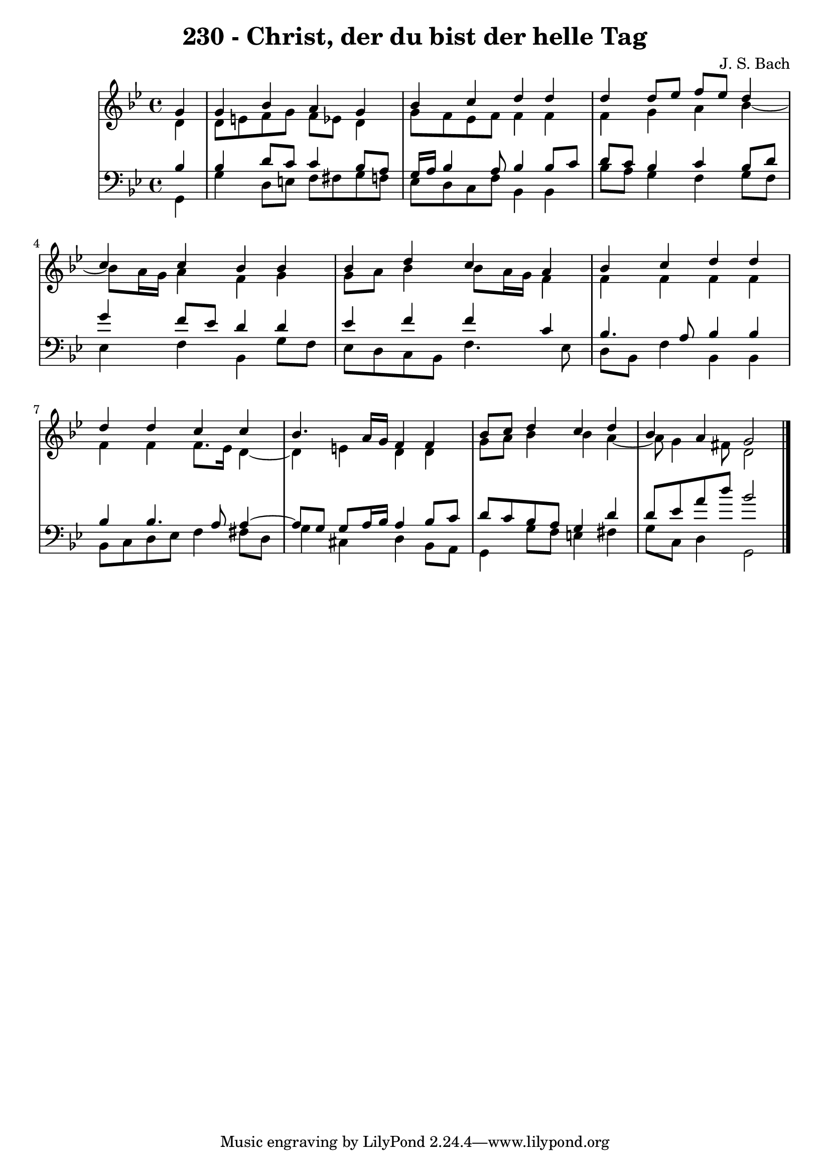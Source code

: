\version "2.10.33"

\header {
  title = "230 - Christ, der du bist der helle Tag"
  composer = "J. S. Bach"
}


global = {
  \time 4/4
  \key g \minor
}


soprano = \relative c'' {
  \partial 4 g4 
    g4 bes4 a4 g4 
  bes4 c4 d4 d4 
  d4 d8 ees8 f8 ees8 d4 
  c4 c4 bes4 bes4 
  bes4 d4 c4 a4   %5
  bes4 c4 d4 d4 
  d4 d4 c4 c4 
  bes4. a16 g16 f4 f4 
  bes8 c8 d4 c4 d4 
  bes4 a4 g2   %10
  
}

alto = \relative c' {
  \partial 4 d4 
    d8 e8 f8 g8 f8 ees8 d4 
  g8 f8 ees8 f8 f4 f4 
  f4 g4 a4 bes4~ 
  bes8 a16 g16 a4 f4 g4 
  g8 a8 bes4 bes8 a16 g16 f4   %5
  f4 f4 f4 f4 
  f4 f4 f8. ees16 d4~ 
  d4 e4 d4 d4 
  g8 a8 bes4 bes4 a4~ 
  a8 g4 fis8 d2   %10
  
}

tenor = \relative c' {
  \partial 4 bes4 
    bes4 d8 c8 c4 bes8 a8 
  g16 a16 bes4 a8 bes4 bes8 c8 
  d8 c8 bes4 c4 bes8 d8 
  g4 f8 ees8 d4 d4 
  ees4 f4 f4 c4   %5
  bes4. a8 bes4 bes4 
  bes4 bes4. a8 a4~ 
  a8 g8 g8 a16 bes16 a4 bes8 c8 
  d8 c8 bes8 a8 g4 d'4 
  d8 ees8 a8 d8 bes2   %10
  
}

baixo = \relative c {
  \partial 4 g4 
    g'4 d8 e8 f8 fis8 g8 f8 
  ees8 d8 c8 f8 bes,4 bes4 
  bes'8 a8 g4 f4 g8 f8 
  ees4 f4 bes,4 g'8 f8 
  ees8 d8 c8 bes8 f'4. ees8   %5
  d8 bes8 f'4 bes,4 bes4 
  bes8 c8 d8 ees8 f4 fis8 d8 
  g4 cis,4 d4 bes8 a8 
  g4 g'8 f8 e4 fis4 
  g8 c,8 d4 g,2   %10
  
}

\score {
  <<
    \new StaffGroup <<
      \override StaffGroup.SystemStartBracket #'style = #'line 
      \new Staff {
        <<
          \global
          \new Voice = "soprano" { \voiceOne \soprano }
          \new Voice = "alto" { \voiceTwo \alto }
        >>
      }
      \new Staff {
        <<
          \global
          \clef "bass"
          \new Voice = "tenor" {\voiceOne \tenor }
          \new Voice = "baixo" { \voiceTwo \baixo \bar "|."}
        >>
      }
    >>
  >>
  \layout {}
  \midi {}
}